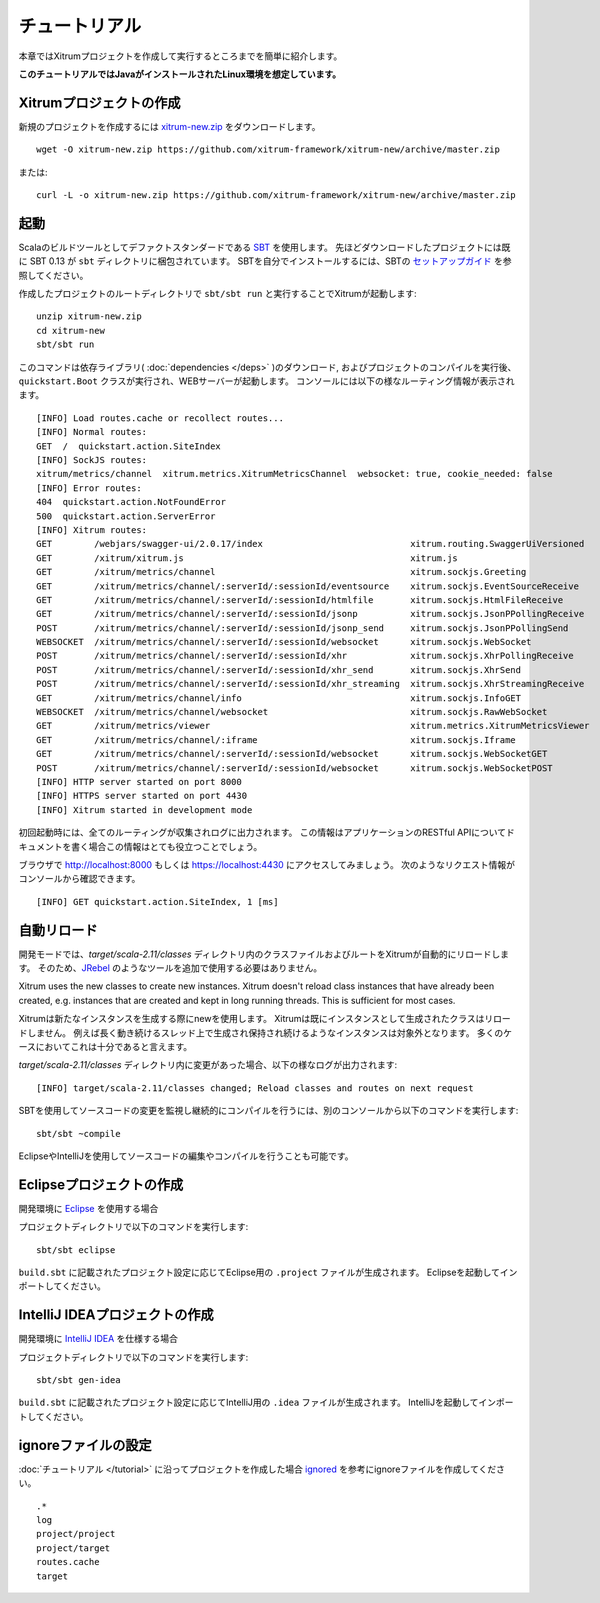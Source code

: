 チュートリアル
==============

本章ではXitrumプロジェクトを作成して実行するところまでを簡単に紹介します。

**このチュートリアルではJavaがインストールされたLinux環境を想定しています。**

Xitrumプロジェクトの作成
--------------------------

新規のプロジェクトを作成するには
`xitrum-new.zip <https://github.com/xitrum-framework/xitrum-new/archive/master.zip>`_ をダウンロードします。

::

  wget -O xitrum-new.zip https://github.com/xitrum-framework/xitrum-new/archive/master.zip

または:

::

  curl -L -o xitrum-new.zip https://github.com/xitrum-framework/xitrum-new/archive/master.zip

起動
----

Scalaのビルドツールとしてデファクトスタンダードである `SBT <https://github.com/harrah/xsbt/wiki/Setup>`_ を使用します。
先ほどダウンロードしたプロジェクトには既に SBT 0.13 が ``sbt`` ディレクトリに梱包されています。
SBTを自分でインストールするには、SBTの `セットアップガイド <https://github.com/harrah/xsbt/wiki/Setup>`_ を参照してください。

作成したプロジェクトのルートディレクトリで ``sbt/sbt run`` と実行することでXitrumが起動します:

::

  unzip xitrum-new.zip
  cd xitrum-new
  sbt/sbt run


このコマンドは依存ライブラリ( :doc:`dependencies </deps>` )のダウンロード, およびプロジェクトのコンパイルを実行後、
``quickstart.Boot`` クラスが実行され、WEBサーバーが起動します。
コンソールには以下の様なルーティング情報が表示されます。

::

  [INFO] Load routes.cache or recollect routes...
  [INFO] Normal routes:
  GET  /  quickstart.action.SiteIndex
  [INFO] SockJS routes:
  xitrum/metrics/channel  xitrum.metrics.XitrumMetricsChannel  websocket: true, cookie_needed: false
  [INFO] Error routes:
  404  quickstart.action.NotFoundError
  500  quickstart.action.ServerError
  [INFO] Xitrum routes:
  GET        /webjars/swagger-ui/2.0.17/index                            xitrum.routing.SwaggerUiVersioned
  GET        /xitrum/xitrum.js                                           xitrum.js
  GET        /xitrum/metrics/channel                                     xitrum.sockjs.Greeting
  GET        /xitrum/metrics/channel/:serverId/:sessionId/eventsource    xitrum.sockjs.EventSourceReceive
  GET        /xitrum/metrics/channel/:serverId/:sessionId/htmlfile       xitrum.sockjs.HtmlFileReceive
  GET        /xitrum/metrics/channel/:serverId/:sessionId/jsonp          xitrum.sockjs.JsonPPollingReceive
  POST       /xitrum/metrics/channel/:serverId/:sessionId/jsonp_send     xitrum.sockjs.JsonPPollingSend
  WEBSOCKET  /xitrum/metrics/channel/:serverId/:sessionId/websocket      xitrum.sockjs.WebSocket
  POST       /xitrum/metrics/channel/:serverId/:sessionId/xhr            xitrum.sockjs.XhrPollingReceive
  POST       /xitrum/metrics/channel/:serverId/:sessionId/xhr_send       xitrum.sockjs.XhrSend
  POST       /xitrum/metrics/channel/:serverId/:sessionId/xhr_streaming  xitrum.sockjs.XhrStreamingReceive
  GET        /xitrum/metrics/channel/info                                xitrum.sockjs.InfoGET
  WEBSOCKET  /xitrum/metrics/channel/websocket                           xitrum.sockjs.RawWebSocket
  GET        /xitrum/metrics/viewer                                      xitrum.metrics.XitrumMetricsViewer
  GET        /xitrum/metrics/channel/:iframe                             xitrum.sockjs.Iframe
  GET        /xitrum/metrics/channel/:serverId/:sessionId/websocket      xitrum.sockjs.WebSocketGET
  POST       /xitrum/metrics/channel/:serverId/:sessionId/websocket      xitrum.sockjs.WebSocketPOST
  [INFO] HTTP server started on port 8000
  [INFO] HTTPS server started on port 4430
  [INFO] Xitrum started in development mode

初回起動時には、全てのルーティングが収集されログに出力されます。
この情報はアプリケーションのRESTful APIについてドキュメントを書く場合この情報はとても役立つことでしょう。

ブラウザで `http://localhost:8000 <http://localhost:8000/>`_ もしくは `https://localhost:4430 <http://localhost:4430/>`_ にアクセスしてみましょう。
次のようなリクエスト情報がコンソールから確認できます。

::

  [INFO] GET quickstart.action.SiteIndex, 1 [ms]

自動リロード
------------

開発モードでは、`target/scala-2.11/classes` ディレクトリ内のクラスファイルおよびルートをXitrumが自動的にリロードします。
そのため、`JRebel <http://zeroturnaround.com/software/jrebel/>`_ のようなツールを追加で使用する必要はありません。

Xitrum uses the new classes to create new instances. Xitrum doesn't reload class
instances that have already been created, e.g. instances that are created and
kept in long running threads. This is sufficient for most cases.

Xitrumは新たなインスタンスを生成する際にnewを使用します。
Xitrumは既にインスタンスとして生成されたクラスはリロードしません。
例えば長く動き続けるスレッド上で生成され保持され続けるようなインスタンスは対象外となります。
多くのケースにおいてこれは十分であると言えます。

`target/scala-2.11/classes` ディレクトリ内に変更があった場合、以下の様なログが出力されます:

::

  [INFO] target/scala-2.11/classes changed; Reload classes and routes on next request

SBTを使用してソースコードの変更を監視し継続的にコンパイルを行うには、別のコンソールから以下のコマンドを実行します:

::

  sbt/sbt ~compile

EclipseやIntelliJを使用してソースコードの編集やコンパイルを行うことも可能です。

Eclipseプロジェクトの作成
-------------------------

開発環境に `Eclipse <http://scala-ide.org/>`_ を使用する場合

プロジェクトディレクトリで以下のコマンドを実行します:

::

  sbt/sbt eclipse

``build.sbt`` に記載されたプロジェクト設定に応じてEclipse用の ``.project`` ファイルが生成されます。
Eclipseを起動してインポートしてください。

IntelliJ IDEAプロジェクトの作成
-------------------------------

開発環境に `IntelliJ IDEA <http://www.jetbrains.com/idea/>`_ を仕様する場合

プロジェクトディレクトリで以下のコマンドを実行します:

::

  sbt/sbt gen-idea

``build.sbt`` に記載されたプロジェクト設定に応じてIntelliJ用の ``.idea`` ファイルが生成されます。
IntelliJを起動してインポートしてください。


ignoreファイルの設定
--------------------

:doc:`チュートリアル </tutorial>` に沿ってプロジェクトを作成した場合 `ignored <https://github.com/xitrum-framework/xitrum-new/blob/master/.gitignore>`_ を参考にignoreファイルを作成してください。

::

  .*
  log
  project/project
  project/target
  routes.cache
  target
